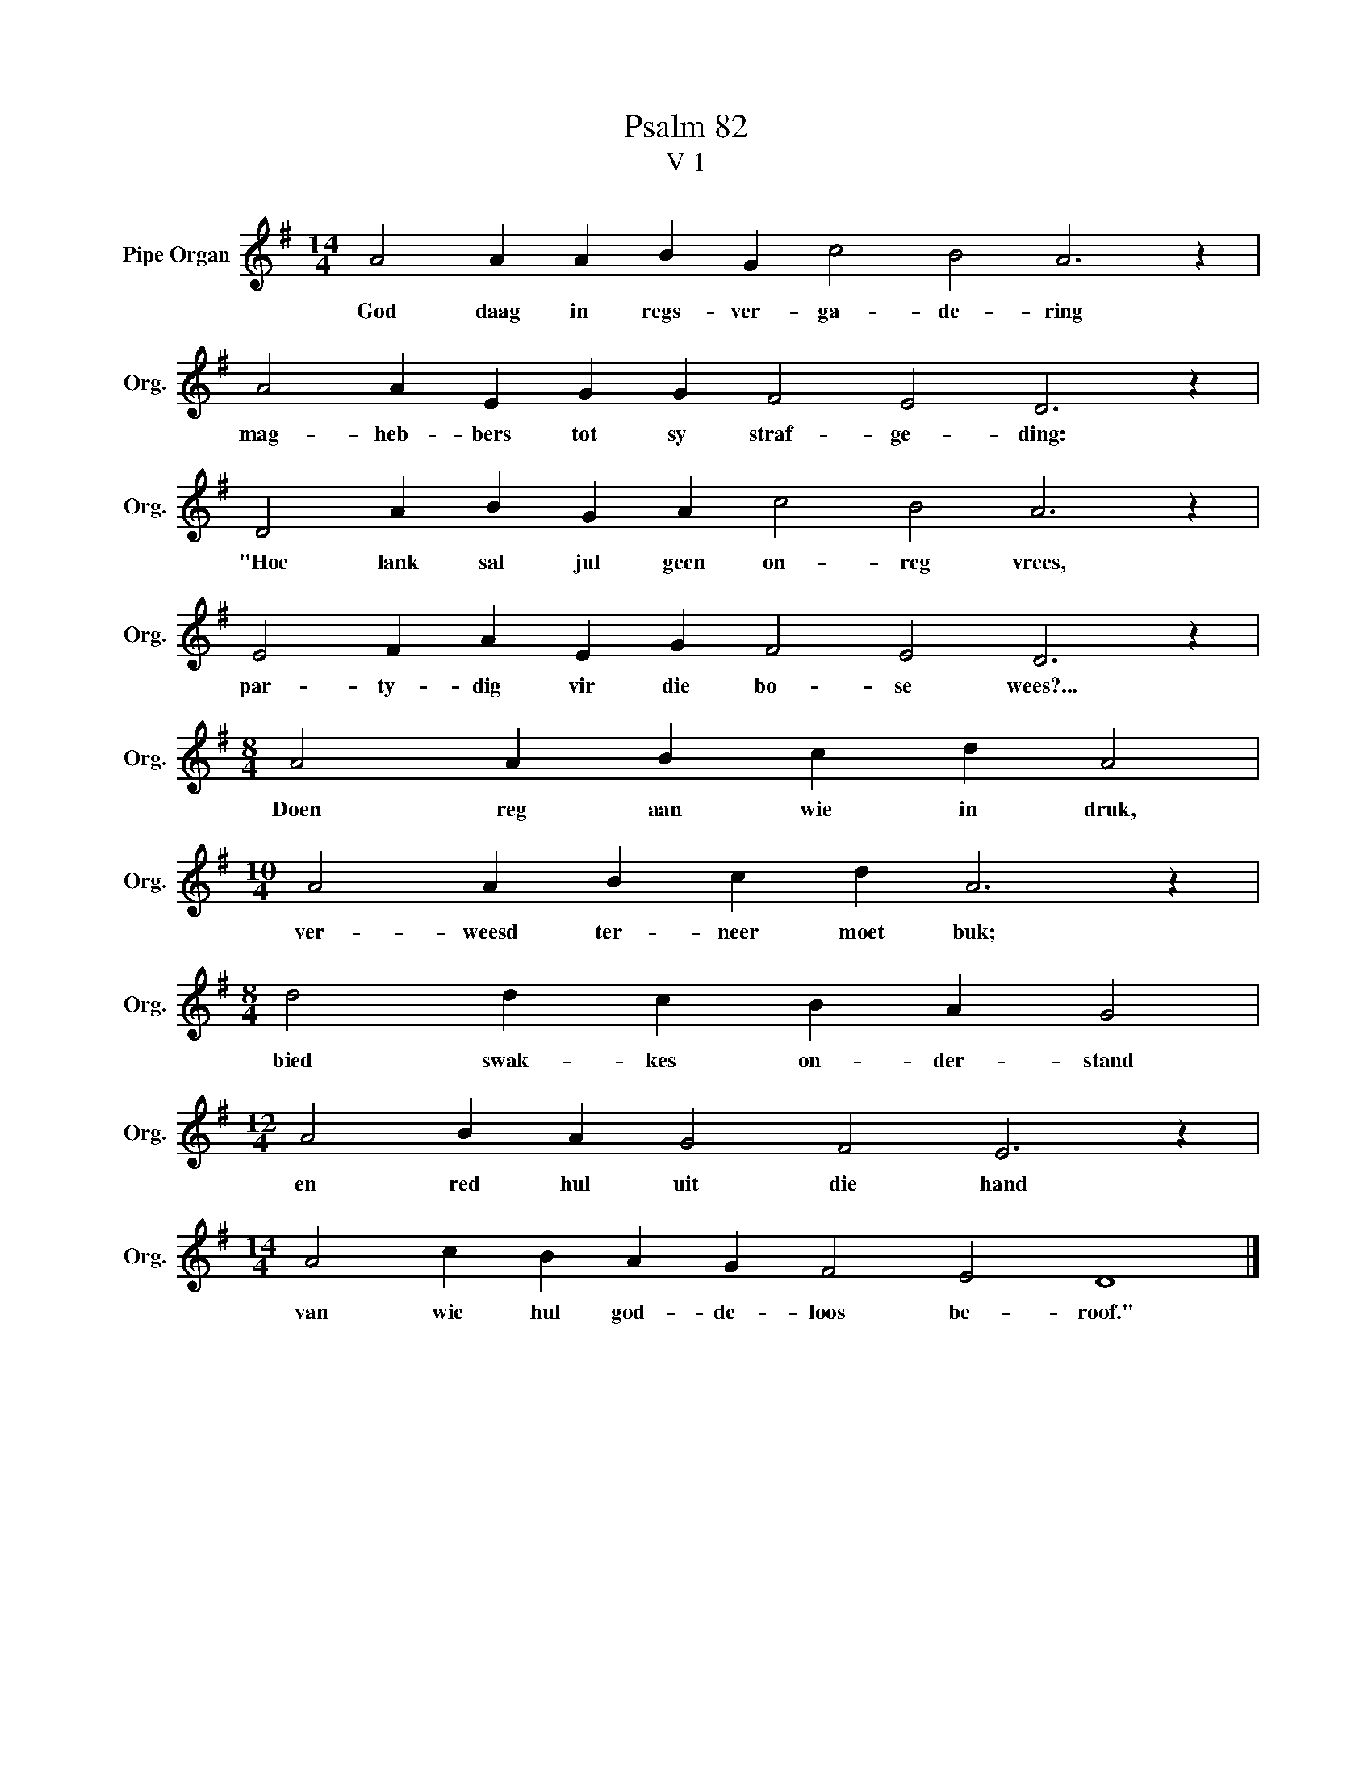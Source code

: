 X:1
T:Psalm 82
T:V 1
L:1/4
M:14/4
I:linebreak $
K:G
V:1 treble nm="Pipe Organ" snm="Org."
V:1
 A2 A A B G c2 B2 A3 z |$ A2 A E G G F2 E2 D3 z |$ D2 A B G A c2 B2 A3 z |$ %3
w: God daag in regs- ver- ga- de- ring|mag- heb- bers tot sy straf- ge- ding:|"Hoe lank sal jul geen on- reg vrees,|
 E2 F A E G F2 E2 D3 z |$[M:8/4] A2 A B c d A2 |$[M:10/4] A2 A B c d A3 z |$ %6
w: par- ty- dig vir die bo- se wees?...|Doen reg aan wie in druk,|ver- weesd ter- neer moet buk;|
[M:8/4] d2 d c B A G2 |$[M:12/4] A2 B A G2 F2 E3 z |$[M:14/4] A2 c B A G F2 E2 D4 |] %9
w: bied swak- kes on- der- stand|en red hul uit die hand|van wie hul god- de- loos be- roof."|


